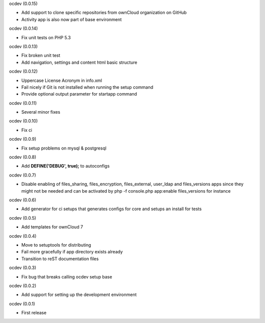 ocdev (0.0.15)

* Add support to clone specific repositories from ownCloud organization on GitHub
* Activity app is also now part of base environment

ocdev (0.0.14)

* Fix unit tests on PHP 5.3

ocdev (0.0.13)

* Fix broken unit test
* Add navigation, settings and content html basic structure

ocdev (0.0.12)

* Uppercase License Acronym in info.xml
* Fail nicely if Git is not installed when running the setup command
* Provide optional output parameter for startapp command

ocdev (0.0.11)

* Several minor fixes

ocdev (0.0.10)

* Fix ci

ocdev (0.0.9)

* Fix setup problems on mysql & postgresql

ocdev (0.0.8)

* Add **DEFINE('DEBUG', true);** to autoconfigs

ocdev (0.0.7)

* Disable enabling of files_sharing, files_encryption, files_external, user_ldap and files_versions apps since they might not be needed and can be activated by php -f console.php app:enable files_versions for instance

ocdev (0.0.6)

* Add generator for ci setups that generates configs for core and setups an install for tests

ocdev (0.0.5)

* Add templates for ownCloud 7

ocdev (0.0.4)

* Move to setuptools for distributing
* Fail more gracefully if app directory exists already
* Transition to reST documentation files

ocdev (0.0.3)

* Fix bug that breaks calling ocdev setup base


ocdev (0.0.2)

* Add support for setting up the development environment


ocdev (0.0.1)

* First release
